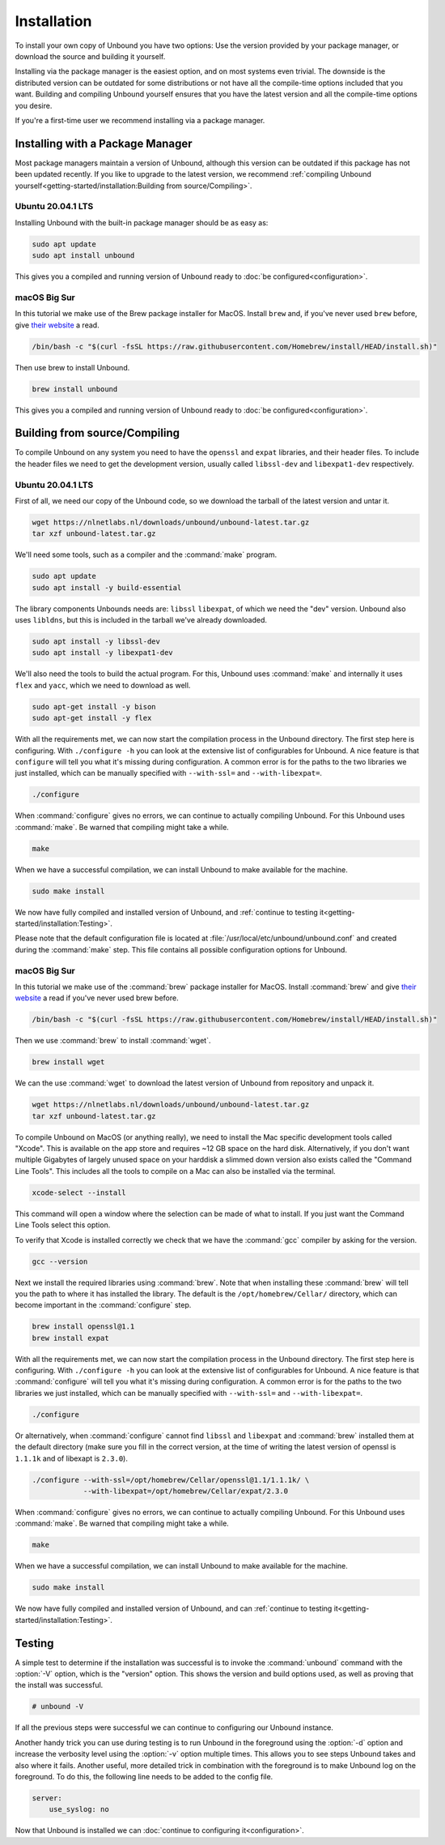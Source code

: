 Installation
============

To install your own copy of Unbound you have two options: Use the version
provided by your package manager, or download the source and building it
yourself.

Installing via the package manager is the easiest option, and on most systems
even trivial. The downside is the distributed version can be outdated for some
distributions or not have all the compile-time options included that you want.
Building and compiling Unbound yourself ensures that you have the latest version
and all the compile-time options you desire.

If you're a first-time user we recommend installing via a package manager.

Installing with a Package Manager
---------------------------------

Most package managers maintain a version of Unbound, although this version can
be outdated if this package has not been updated recently. If you like to
upgrade to the latest version, we recommend :ref:`compiling Unbound
yourself<getting-started/installation:Building from source/Compiling>`.

Ubuntu 20.04.1 LTS
^^^^^^^^^^^^^^^^^^

Installing Unbound with the built-in package manager should be as easy as:

.. code-block:: bash

    sudo apt update
    sudo apt install unbound

This gives you a compiled and running version of Unbound ready to :doc:`be
configured<configuration>`.

macOS Big Sur
^^^^^^^^^^^^^

In this tutorial we make use of the Brew package installer for MacOS. Install
``brew`` and, if you've never used ``brew`` before, give `their website
<https://brew.sh/>`_ a read.

.. code-block:: bash

    /bin/bash -c "$(curl -fsSL https://raw.githubusercontent.com/Homebrew/install/HEAD/install.sh)"

Then use brew to install Unbound.

.. code-block:: bash

    brew install unbound

This gives you a compiled and running version of Unbound ready to :doc:`be
configured<configuration>`.

Building from source/Compiling
------------------------------

To compile Unbound on any system you need to have the ``openssl`` and ``expat``
libraries, and their header files. To include the header files we need to get
the development version, usually called ``libssl-dev`` and ``libexpat1-dev``
respectively.

Ubuntu 20.04.1 LTS
^^^^^^^^^^^^^^^^^^

First of all, we need our copy of the Unbound code, so we download the tarball
of the latest version and untar it.

.. code-block:: bash

    wget https://nlnetlabs.nl/downloads/unbound/unbound-latest.tar.gz
    tar xzf unbound-latest.tar.gz


We'll need some tools, such as a compiler and the :command:`make` program.

.. code-block:: bash

    sudo apt update
    sudo apt install -y build-essential

The library components Unbounds needs are: ``libssl`` ``libexpat``, of which we
need the "dev" version. Unbound also uses ``libldns``, but this is included in
the tarball we've already downloaded.

.. code-block:: bash

    sudo apt install -y libssl-dev
    sudo apt install -y libexpat1-dev

We'll also need the tools to build the actual program. For this, Unbound uses
:command:`make` and internally it uses ``flex`` and ``yacc``, which we need to
download as well.

.. code-block:: bash

    sudo apt-get install -y bison
    sudo apt-get install -y flex

With all the requirements met, we can now start the compilation process in the
Unbound directory. The first step here is configuring. With ``./configure
-h`` you can look at the extensive list of configurables for Unbound. A nice
feature is that ``configure`` will tell you what it's missing during
configuration. A common error is for the paths to the two libraries we just
installed, which can be manually specified with ``--with-ssl=`` and
``--with-libexpat=``.

.. code-block:: bash

    ./configure

When :command:`configure` gives no errors, we can continue to actually compiling
Unbound. For this Unbound uses :command:`make`. Be warned that compiling might
take a while.

.. code-block:: bash

    make

When we have a successful compilation, we can install Unbound to make available
for the machine.

.. code-block:: bash

    sudo make install

We now have fully compiled and installed version of Unbound, and :ref:`continue
to testing it<getting-started/installation:Testing>`.

Please note that the default configuration file is located at
:file:`/usr/local/etc/unbound/unbound.conf` and created during the
:command:`make` step. This file contains all possible configuration options for
Unbound.

macOS Big Sur
^^^^^^^^^^^^^

In this tutorial we make use of the :command:`brew` package installer for MacOS.
Install :command:`brew` and give `their website <https://brew.sh/>`_ a read if
you've never used brew before.

.. code-block:: bash

    /bin/bash -c "$(curl -fsSL https://raw.githubusercontent.com/Homebrew/install/HEAD/install.sh)"


Then we use :command:`brew` to install :command:`wget`.

.. code-block:: bash

    brew install wget


We can the use :command:`wget` to download the latest version of Unbound from
repository and unpack it.

.. code-block:: bash

    wget https://nlnetlabs.nl/downloads/unbound/unbound-latest.tar.gz
    tar xzf unbound-latest.tar.gz

To compile Unbound on MacOS (or anything really), we need to install the Mac
specific development tools called "Xcode". This is available on the app store
and requires ~12 GB space on the hard disk. Alternatively, if you don't want
multiple Gigabytes of largely unused space on your harddisk a slimmed down
version also exists called the "Command Line Tools". This includes all the tools
to compile on a Mac can also be installed via the terminal.

.. code-block:: bash
    
    xcode-select --install

This command will open a window where the selection can be made of what to
install. If you just want the Command Line Tools select this option.

To verify that Xcode is installed correctly we check that we have the :command:`gcc` compiler by asking for the version.

.. code-block:: bash

    gcc --version

.. 
    stackoverflow answer for skipping entire Xcode: 
    https://stackoverflow.com/questions/31043217/how-to-enable-unbound-dnssec-dns-resolver-on-mac-os-x-10-10-3-yosemite

Next we install the required libraries using :command:`brew`. Note that when
installing these :command:`brew` will tell you the path to where it has
installed the library. The default is the ``/opt/homebrew/Cellar/`` directory,
which can become important in the :command:`configure` step.

.. code-block:: bash

    brew install openssl@1.1
    brew install expat

With all the requirements met, we can now start the compilation process in the
Unbound directory. The first step here is configuring. With ``./configure
-h`` you can look at the extensive list of configurables for Unbound. A nice
feature is that :command:`configure` will tell you what it's missing during
configuration. A common error is for the paths to the two libraries we just
installed, which can be manually specified with ``--with-ssl=`` and
``--with-libexpat=``.

.. code-block:: bash

    ./configure 

Or alternatively, when :command:`configure` cannot find ``libssl`` and
``libexpat`` and :command:`brew` installed them at the default directory (make
sure you fill in the correct version, at the time of writing the latest version
of openssl is ``1.1.1k`` and of libexapt is ``2.3.0``).

.. code-block:: bash

    ./configure --with-ssl=/opt/homebrew/Cellar/openssl@1.1/1.1.1k/ \
                --with-libexpat=/opt/homebrew/Cellar/expat/2.3.0

When :command:`configure` gives no errors, we can continue to actually compiling
Unbound. For this Unbound uses :command:`make`. Be warned that compiling might
take a while.

.. code-block:: bash

    make

When we have a successful compilation, we can install Unbound to make available
for the machine.

.. code-block:: bash

    sudo make install

We now have fully compiled and installed version of Unbound, and can
:ref:`continue to testing it<getting-started/installation:Testing>`.

Testing
-------

A simple test to determine if the installation was successful is to invoke the
:command:`unbound` command with the :option:`-V` option, which is the "version"
option. This shows the version and build options used, as well as proving that
the install was successful.

.. code-block:: bash

   # unbound -V

If all the previous steps were successful we can continue to configuring our
Unbound instance. 

Another handy trick you can use during testing is to run Unbound in the
foreground using the :option:`-d` option and increase the verbosity level using
the :option:`-v` option multiple times. This allows you to see steps Unbound
takes and also where it fails.
Another useful, more detailed trick in combination with the foreground is to
make Unbound log on the foreground. To do this, the following line needs to
be added to the config file.

.. code-block:: bash

    server:
        use_syslog: no

Now that Unbound is installed we can :doc:`continue to configuring
it<configuration>`.
